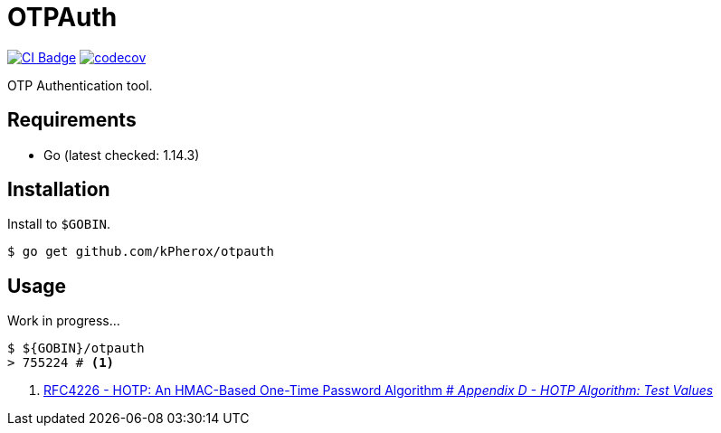 = OTPAuth

image:https://github.com/kPherox/OTPAuth/workflows/CI/badge.svg[alt="CI Badge",link=https://github.com/kPherox/OTPAuth/actions?query=workflow%3ACI]
image:https://codecov.io/gh/kPherox/OTPAuth/branch/master/graph/badge.svg[alt="codecov",link=https://codecov.io/gh/kPherox/OTPAuth]

OTP Authentication tool.

== Requirements

* Go (latest checked: 1.14.3)

== Installation

Install to `$GOBIN`.

[source, shell]
----
$ go get github.com/kPherox/otpauth
----

== Usage

Work in progress...

[source, shell]
----
$ ${GOBIN}/otpauth
> 755224 # <1>
----
<1> link:https://tools.ietf.org/html/rfc4226#page-32[RFC4226 - HOTP: An HMAC-Based One-Time Password Algorithm # _Appendix D - HOTP Algorithm: Test Values_]
